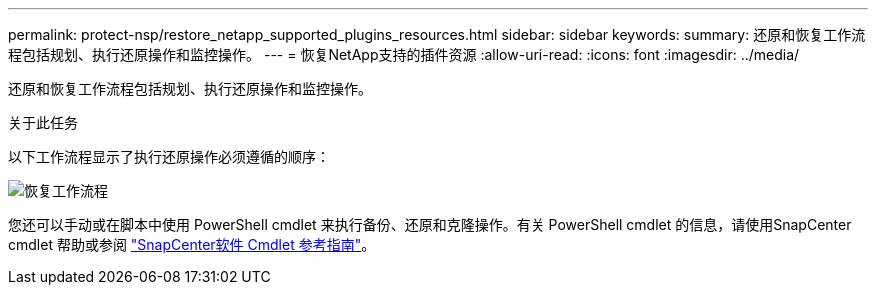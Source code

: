 ---
permalink: protect-nsp/restore_netapp_supported_plugins_resources.html 
sidebar: sidebar 
keywords:  
summary: 还原和恢复工作流程包括规划、执行还原操作和监控操作。 
---
= 恢复NetApp支持的插件资源
:allow-uri-read: 
:icons: font
:imagesdir: ../media/


[role="lead"]
还原和恢复工作流程包括规划、执行还原操作和监控操作。

.关于此任务
以下工作流程显示了执行还原操作必须遵循的顺序：

image::../media/all_plug_ins_restore_workflow.gif[恢复工作流程]

您还可以手动或在脚本中使用 PowerShell cmdlet 来执行备份、还原和克隆操作。有关 PowerShell cmdlet 的信息，请使用SnapCenter cmdlet 帮助或参阅 https://docs.netapp.com/us-en/snapcenter-cmdlets/index.html["SnapCenter软件 Cmdlet 参考指南"]。
